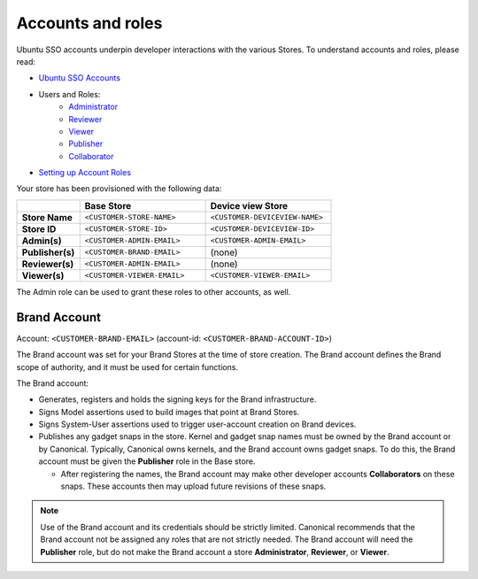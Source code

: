 Accounts and roles
==================

Ubuntu SSO accounts underpin developer interactions with the various Stores. To understand accounts and roles, please read:

* `Ubuntu SSO Accounts <https://ubuntu.com/core/services/guide/ubuntu-sso-accounts>`__
* Users and Roles:
    * `Administrator <https://ubuntu.com/core/services/guide/administrator-role>`__
    * `Reviewer <https://ubuntu.com/core/services/guide/reviewer-role>`__
    * `Viewer <https://ubuntu.com/core/services/guide/viewer-role>`__
    * `Publisher <https://ubuntu.com/core/services/guide/publisher-role>`__
    * `Collaborator <https://ubuntu.com/core/services/guide/collaborator-role>`__
* `Setting up Account Roles <https://ubuntu.com/core/services/guide/setting-up-account-roles>`__

Your store has been provisioned with the following data:

.. list-table::
   :widths: 20 40 40
   :header-rows: 1
   :stub-columns: 1

   * -
     - Base Store
     - Device view Store
   * - Store Name
     - ``<CUSTOMER-STORE-NAME>``
     - ``<CUSTOMER-DEVICEVIEW-NAME>``
   * - Store ID
     - ``<CUSTOMER-STORE-ID>``
     - ``<CUSTOMER-DEVICEVIEW-ID>``
   * - Admin(s)
     - ``<CUSTOMER-ADMIN-EMAIL>``
     - ``<CUSTOMER-ADMIN-EMAIL>``
   * - Publisher(s)
     - ``<CUSTOMER-BRAND-EMAIL>``
     - (none)
   * - Reviewer(s)
     - ``<CUSTOMER-ADMIN-EMAIL>``
     - (none)
   * - Viewer(s)
     - ``<CUSTOMER-VIEWER-EMAIL>``
     - ``<CUSTOMER-VIEWER-EMAIL>``

The Admin role can be used to grant these roles to other accounts, as well.

Brand Account
----------------- 

Account: ``<CUSTOMER-BRAND-EMAIL>`` (account-id: ``<CUSTOMER-BRAND-ACCOUNT-ID>``)

The Brand account was set for your Brand Stores at the time of store creation.  The Brand account defines the Brand scope of authority, and it must be used for certain functions.

The Brand account:

- Generates, registers and holds the signing keys for the Brand infrastructure.
- Signs Model assertions used to build images that point at Brand Stores.
- Signs System-User assertions used to trigger user-account creation on Brand devices.
- Publishes any gadget snaps in the store. Kernel and gadget snap names must be owned by the Brand account or by Canonical. Typically, Canonical owns kernels, and the Brand account owns gadget snaps. To do this, the Brand account must be given the **Publisher** role in the Base store.  
  
  * After registering the names, the Brand account may make other developer accounts **Collaborators** on these snaps. These accounts then may upload future revisions of these snaps.

.. note::
  
  Use of the Brand account and its credentials should be strictly limited. Canonical recommends that the Brand account not be assigned any roles that are not strictly needed. The Brand account will need the **Publisher** role, but do not make the Brand account a store **Administrator**, **Reviewer**, or **Viewer**.  

